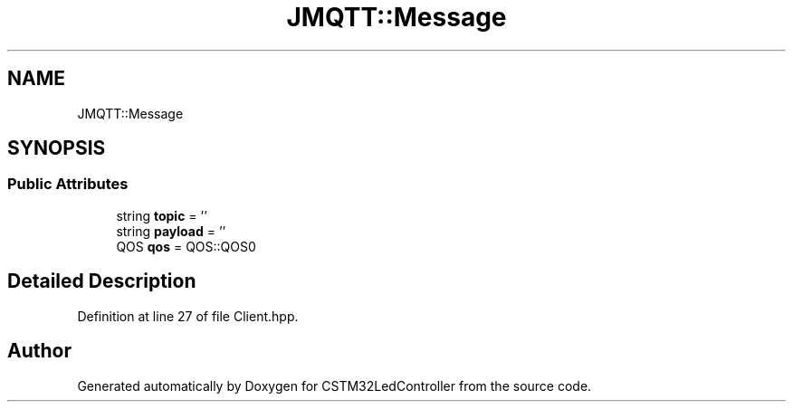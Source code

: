 .TH "JMQTT::Message" 3 "Thu Apr 25 2024" "Version 0.1.1" "CSTM32LedController" \" -*- nroff -*-
.ad l
.nh
.SH NAME
JMQTT::Message
.SH SYNOPSIS
.br
.PP
.SS "Public Attributes"

.in +1c
.ti -1c
.RI "string \fBtopic\fP = ''"
.br
.ti -1c
.RI "string \fBpayload\fP = ''"
.br
.ti -1c
.RI "QOS \fBqos\fP = QOS::QOS0"
.br
.in -1c
.SH "Detailed Description"
.PP 
Definition at line 27 of file Client\&.hpp\&.

.SH "Author"
.PP 
Generated automatically by Doxygen for CSTM32LedController from the source code\&.
